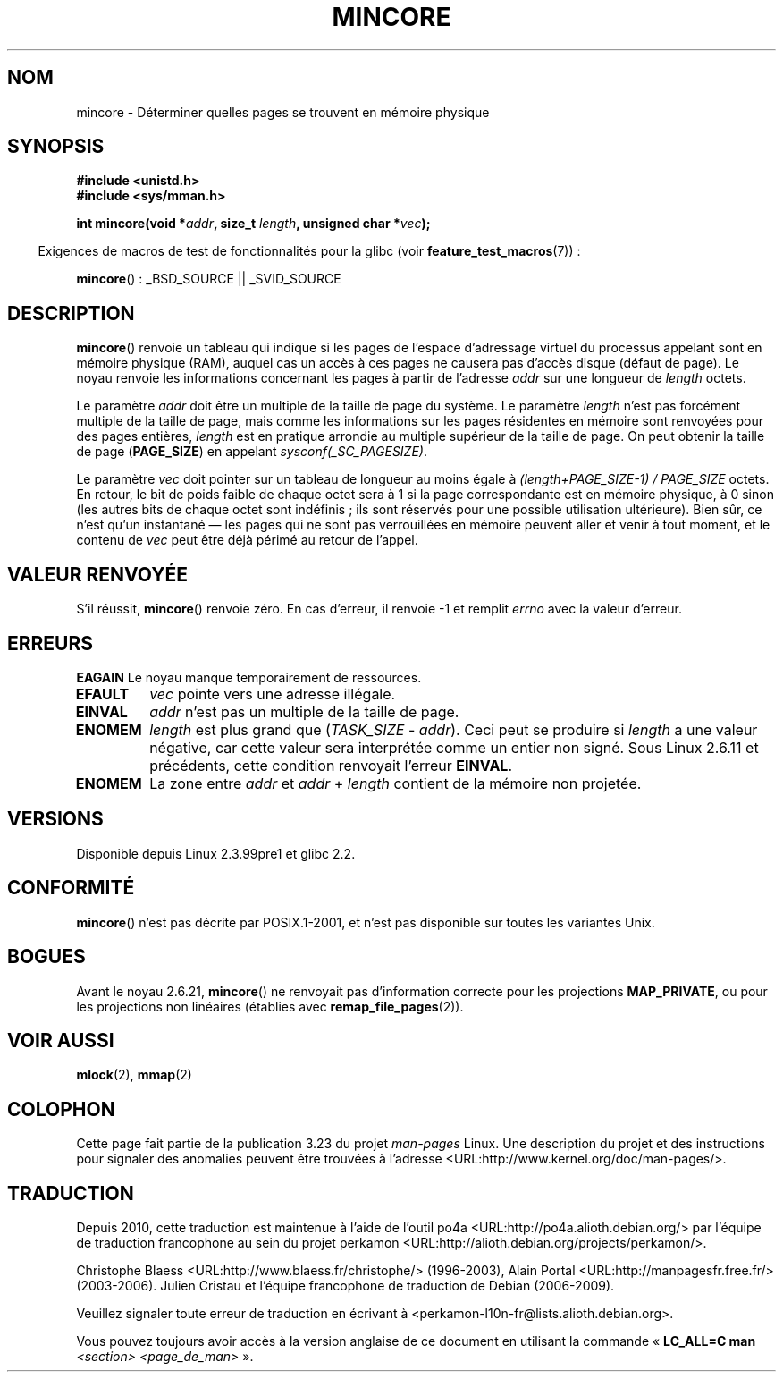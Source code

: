 .\" Hey Emacs! This file is -*- nroff -*- source.
.\"
.\" Copyright (C) 2001 Bert Hubert <ahu@ds9a.nl>
.\" and Copyright (C) 2007 Michael Kerrisk <mtk.manpages@gmail.com>
.\"
.\" Permission is granted to make and distribute verbatim copies of this
.\" manual provided the copyright notice and this permission notice are
.\" preserved on all copies.
.\"
.\" Permission is granted to copy and distribute modified versions of this
.\" manual under the conditions for verbatim copying, provided that the
.\" entire resulting derived work is distributed under the terms of a
.\" permission notice identical to this one.
.\"
.\" Since the Linux kernel and libraries are constantly changing, this
.\" manual page may be incorrect or out-of-date.  The author(s) assume no
.\" responsibility for errors or omissions, or for damages resulting from
.\" the use of the information contained herein.  The author(s) may not
.\" have taken the same level of care in the production of this manual,
.\" which is licensed free of charge, as they might when working
.\" professionally.
.\"
.\" Formatted or processed versions of this manual, if unaccompanied by
.\" the source, must acknowledge the copyright and authors of this work.
.\"
.\" Created Sun Jun 3 17:23:32 2001 by bert hubert <ahu@ds9a.nl>
.\" Slightly adapted, following comments by Hugh Dickins, aeb, 2001-06-04.
.\" Modified, 20 May 2003, Michael Kerrisk <mtk.manpages@gmail.com>
.\" Modified, 30 Apr 2004, Michael Kerrisk <mtk.manpages@gmail.com>
.\" 2005-04-05 mtk, Fixed error descriptions
.\" 	after message from <gordon.jin@intel.com>
.\" 2007-01-08 mtk, rewrote various parts
.\"
.\"*******************************************************************
.\"
.\" This file was generated with po4a. Translate the source file.
.\"
.\"*******************************************************************
.TH MINCORE 2 "22 avril 2008" Linux "Manuel du programmeur Linux"
.SH NOM
mincore \- Déterminer quelles pages se trouvent en mémoire physique
.SH SYNOPSIS
\fB#include <unistd.h>\fP
.br
\fB#include <sys/mman.h>\fP
.sp
\fBint mincore(void *\fP\fIaddr\fP\fB, size_t \fP\fIlength\fP\fB, unsigned char
*\fP\fIvec\fP\fB);\fP
.sp
.in -4n
Exigences de macros de test de fonctionnalités pour la glibc (voir
\fBfeature_test_macros\fP(7))\ :
.in
.sp
\fBmincore\fP()\ : _BSD_SOURCE || _SVID_SOURCE
.SH DESCRIPTION
\fBmincore\fP() renvoie un tableau qui indique si les pages de l'espace
d'adressage virtuel du processus appelant sont en mémoire physique (RAM),
auquel cas un accès à ces pages ne causera pas d'accès disque (défaut de
page). Le noyau renvoie les informations concernant les pages à partir de
l'adresse \fIaddr\fP sur une longueur de \fIlength\fP octets.

Le paramètre \fIaddr\fP doit être un multiple de la taille de page du
système. Le paramètre \fIlength\fP n'est pas forcément multiple de la taille de
page, mais comme les informations sur les pages résidentes en mémoire sont
renvoyées pour des pages entières, \fIlength\fP est en pratique arrondie au
multiple supérieur de la taille de page. On peut obtenir la taille de page
(\fBPAGE_SIZE\fP) en appelant \fIsysconf(_SC_PAGESIZE)\fP.

Le paramètre \fIvec\fP doit pointer sur un tableau de longueur au moins égale à
\fI(length+PAGE_SIZE\-1) / PAGE_SIZE\fP octets. En retour, le bit de poids
faible de chaque octet sera à 1 si la page correspondante est en mémoire
physique, à 0 sinon (les autres bits de chaque octet sont indéfinis\ ; ils
sont réservés pour une possible utilisation ultérieure). Bien sûr, ce n'est
qu'un instantané \(em les pages qui ne sont pas verrouillées en mémoire
peuvent aller et venir à tout moment, et le contenu de \fIvec\fP peut être déjà
périmé au retour de l'appel.
.SH "VALEUR RENVOYÉE"
S'il réussit, \fBmincore\fP() renvoie zéro. En cas d'erreur, il renvoie \-1 et
remplit \fIerrno\fP avec la valeur d'erreur.
.SH ERREURS
\fBEAGAIN\fP Le noyau manque temporairement de ressources.
.TP 
\fBEFAULT\fP
\fIvec\fP pointe vers une adresse illégale.
.TP 
\fBEINVAL\fP
\fIaddr\fP n'est pas un multiple de la taille de page.
.TP 
\fBENOMEM\fP
\fIlength\fP est plus grand que (\fITASK_SIZE\fP\ \-\ \fIaddr\fP). Ceci peut se
produire si \fIlength\fP a une valeur négative, car cette valeur sera
interprétée comme un entier non signé. Sous Linux 2.6.11 et précédents,
cette condition renvoyait l'erreur \fBEINVAL\fP.
.TP 
\fBENOMEM\fP
La zone entre \fIaddr\fP et \fIaddr\fP\ +\ \fIlength\fP contient de la mémoire non
projetée.
.SH VERSIONS
Disponible depuis Linux 2.3.99pre1 et glibc 2.2.
.SH CONFORMITÉ
.\" It is on at least NetBSD, FreeBSD, OpenBSD, Solaris 8,
.\" AIX 5.1, SunOS 4.1
.\" .SH HISTORY
.\" The
.\" .BR mincore ()
.\" function first appeared in 4.4BSD.
\fBmincore\fP() n'est pas décrite par POSIX.1\-2001, et n'est pas disponible sur
toutes les variantes Unix.
.SH BOGUES
.\" Linux (up to now, 2.6.5),
.\" .B mincore
.\" does not return correct information for MAP_PRIVATE mappings:
.\" for a MAP_PRIVATE file mapping,
.\" .B mincore
.\" returns the residency of the file pages, rather than any
.\" modified process-private pages that have been copied on write;
.\" for a MAP_PRIVATE mapping of
.\" .IR /dev/zero ,
.\" .B mincore
.\" always reports pages as non-resident;
.\" and for a MAP_PRIVATE, MAP_ANONYMOUS mapping,
.\" .B mincore
.\" always fails with the error
.\" .BR ENOMEM .
Avant le noyau 2.6.21, \fBmincore\fP() ne renvoyait pas d'information correcte
pour les projections \fBMAP_PRIVATE\fP, ou pour les projections non linéaires
(établies avec \fBremap_file_pages\fP(2)).
.SH "VOIR AUSSI"
\fBmlock\fP(2), \fBmmap\fP(2)
.SH COLOPHON
Cette page fait partie de la publication 3.23 du projet \fIman\-pages\fP
Linux. Une description du projet et des instructions pour signaler des
anomalies peuvent être trouvées à l'adresse
<URL:http://www.kernel.org/doc/man\-pages/>.
.SH TRADUCTION
Depuis 2010, cette traduction est maintenue à l'aide de l'outil
po4a <URL:http://po4a.alioth.debian.org/> par l'équipe de
traduction francophone au sein du projet perkamon
<URL:http://alioth.debian.org/projects/perkamon/>.
.PP
Christophe Blaess <URL:http://www.blaess.fr/christophe/> (1996-2003),
Alain Portal <URL:http://manpagesfr.free.fr/> (2003-2006).
Julien Cristau et l'équipe francophone de traduction de Debian\ (2006-2009).
.PP
Veuillez signaler toute erreur de traduction en écrivant à
<perkamon\-l10n\-fr@lists.alioth.debian.org>.
.PP
Vous pouvez toujours avoir accès à la version anglaise de ce document en
utilisant la commande
«\ \fBLC_ALL=C\ man\fR \fI<section>\fR\ \fI<page_de_man>\fR\ ».
